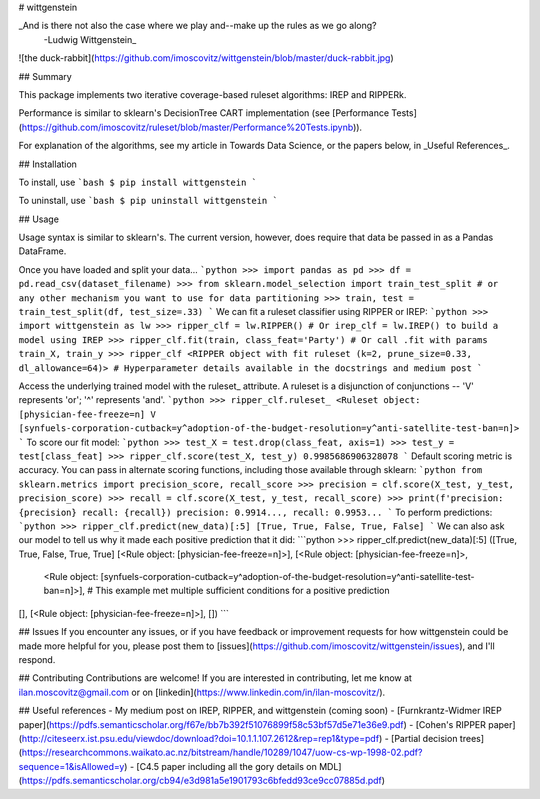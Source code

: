# wittgenstein

_And is there not also the case where we play and--make up the rules as we go along?
  -Ludwig Wittgenstein_

![the duck-rabbit](https://github.com/imoscovitz/wittgenstein/blob/master/duck-rabbit.jpg)

## Summary

This package implements two iterative coverage-based ruleset algorithms: IREP and RIPPERk.

Performance is similar to sklearn's DecisionTree CART implementation (see [Performance Tests](https://github.com/imoscovitz/ruleset/blob/master/Performance%20Tests.ipynb)).

For explanation of the algorithms, see my article in Towards Data Science, or the papers below, in _Useful References_.

## Installation

To install, use
```bash
$ pip install wittgenstein
```

To uninstall, use
```bash
$ pip uninstall wittgenstein
```

## Usage

Usage syntax is similar to sklearn's. The current version, however, does require that data be passed in as a Pandas DataFrame.

Once you have loaded and split your data...
```python
>>> import pandas as pd
>>> df = pd.read_csv(dataset_filename)
>>> from sklearn.model_selection import train_test_split # or any other mechanism you want to use for data partitioning
>>> train, test = train_test_split(df, test_size=.33)
```
We can fit a ruleset classifier using RIPPER or IREP:
```python
>>> import wittgenstein as lw
>>> ripper_clf = lw.RIPPER() # Or irep_clf = lw.IREP() to build a model using IREP
>>> ripper_clf.fit(train, class_feat='Party') # Or call .fit with params train_X, train_y
>>> ripper_clf
<RIPPER object with fit ruleset (k=2, prune_size=0.33, dl_allowance=64)> # Hyperparameter details available in the docstrings and medium post
```

Access the underlying trained model with the ruleset_ attribute. A ruleset is a disjunction of conjunctions -- 'V' represents 'or'; '^' represents 'and'.
```python
>>> ripper_clf.ruleset_
<Ruleset object: [physician-fee-freeze=n] V [synfuels-corporation-cutback=y^adoption-of-the-budget-resolution=y^anti-satellite-test-ban=n]>
```
To score our fit model:
```python
>>> test_X = test.drop(class_feat, axis=1)
>>> test_y = test[class_feat]
>>> ripper_clf.score(test_X, test_y)
0.9985686906328078
```
Default scoring metric is accuracy. You can pass in alternate scoring functions, including those available through sklearn:
```python
from sklearn.metrics import precision_score, recall_score
>>> precision = clf.score(X_test, y_test, precision_score)
>>> recall = clf.score(X_test, y_test, recall_score)
>>> print(f'precision: {precision} recall: {recall})
precision: 0.9914..., recall: 0.9953...
```
To perform predictions:
```python
>>> ripper_clf.predict(new_data)[:5]
[True, True, False, True, False]
```
We can also ask our model to tell us why it made each positive prediction that it did:
```python
>>> ripper_clf.predict(new_data)[:5]
([True, True, False, True, True]
[<Rule object: [physician-fee-freeze=n]>],
[<Rule object: [physician-fee-freeze=n]>,
  <Rule object: [synfuels-corporation-cutback=y^adoption-of-the-budget-resolution=y^anti-satellite-test-ban=n]>], # This example met multiple sufficient conditions for a positive prediction
[],
[<Rule object: [physician-fee-freeze=n]>],
[])
```

## Issues
If you encounter any issues, or if you have feedback or improvement requests for how wittgenstein could be made more helpful for you, please post them to [issues](https://github.com/imoscovitz/wittgenstein/issues), and I'll respond.

## Contributing
Contributions are welcome! If you are interested in contributing, let me know at ilan.moscovitz@gmail.com or on [linkedin](https://www.linkedin.com/in/ilan-moscovitz/).

## Useful references
- My medium post on IREP, RIPPER, and wittgenstein (coming soon)
- [Furnkrantz-Widmer IREP paper](https://pdfs.semanticscholar.org/f67e/bb7b392f51076899f58c53bf57d5e71e36e9.pdf)
- [Cohen's RIPPER paper](http://citeseerx.ist.psu.edu/viewdoc/download?doi=10.1.1.107.2612&rep=rep1&type=pdf)
- [Partial decision trees](https://researchcommons.waikato.ac.nz/bitstream/handle/10289/1047/uow-cs-wp-1998-02.pdf?sequence=1&isAllowed=y)
- [C4.5 paper including all the gory details on MDL](https://pdfs.semanticscholar.org/cb94/e3d981a5e1901793c6bfedd93ce9cc07885d.pdf)
